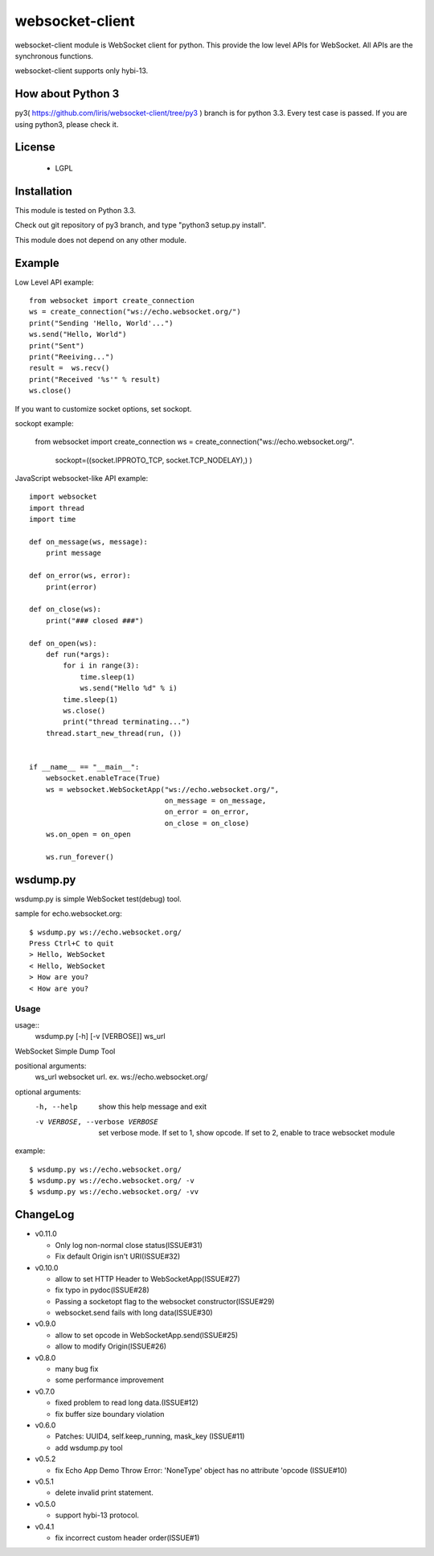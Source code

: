 =================
websocket-client
=================

websocket-client module  is WebSocket client for python. This provide the low level APIs for WebSocket. All APIs are the synchronous functions.

websocket-client supports only hybi-13.

How about Python 3
===========================

py3( https://github.com/liris/websocket-client/tree/py3 ) branch is for python 3.3. Every test case is passed.
If you are using python3, please check it.


License
============

 - LGPL

Installation
=============

This module is tested on Python 3.3.

Check out git repository of py3 branch, and type "python3 setup.py install".

This module does not depend on any other module.

Example
============

Low Level API example::

    from websocket import create_connection
    ws = create_connection("ws://echo.websocket.org/")
    print("Sending 'Hello, World'...")
    ws.send("Hello, World")
    print("Sent")
    print("Reeiving...")
    result =  ws.recv()
    print("Received '%s'" % result)
    ws.close()

If you want to customize socket options, set sockopt.

sockopt example:

    from websocket import create_connection
    ws = create_connection("ws://echo.websocket.org/".
                            sockopt=((socket.IPPROTO_TCP, socket.TCP_NODELAY),) )


JavaScript websocket-like API example::

  import websocket
  import thread
  import time
  
  def on_message(ws, message):
      print message
  
  def on_error(ws, error):
      print(error)
  
  def on_close(ws):
      print("### closed ###")
  
  def on_open(ws):
      def run(*args):
          for i in range(3):
              time.sleep(1)
              ws.send("Hello %d" % i)
          time.sleep(1)
          ws.close()
          print("thread terminating...")
      thread.start_new_thread(run, ())
  
  
  if __name__ == "__main__":
      websocket.enableTrace(True)
      ws = websocket.WebSocketApp("ws://echo.websocket.org/",
                                  on_message = on_message,
                                  on_error = on_error,
                                  on_close = on_close)
      ws.on_open = on_open
      
      ws.run_forever()


wsdump.py
============

wsdump.py is simple WebSocket test(debug) tool.

sample for echo.websocket.org::

  $ wsdump.py ws://echo.websocket.org/
  Press Ctrl+C to quit
  > Hello, WebSocket
  < Hello, WebSocket
  > How are you?
  < How are you?

Usage
---------

usage::
  wsdump.py [-h] [-v [VERBOSE]] ws_url

WebSocket Simple Dump Tool

positional arguments:
  ws_url                websocket url. ex. ws://echo.websocket.org/

optional arguments:
  -h, --help                           show this help message and exit

  -v VERBOSE, --verbose VERBOSE    set verbose mode. If set to 1, show opcode. If set to 2, enable to trace websocket module

example::

  $ wsdump.py ws://echo.websocket.org/
  $ wsdump.py ws://echo.websocket.org/ -v
  $ wsdump.py ws://echo.websocket.org/ -vv

ChangeLog
============

- v0.11.0

  - Only log non-normal close status(ISSUE#31)
  - Fix default Origin isn't URI(ISSUE#32)

- v0.10.0

  - allow to set HTTP Header to WebSocketApp(ISSUE#27)
  - fix typo in pydoc(ISSUE#28)
  - Passing a socketopt flag to the websocket constructor(ISSUE#29)
  - websocket.send fails with long data(ISSUE#30)


- v0.9.0

  - allow to set opcode in WebSocketApp.send(ISSUE#25)
  - allow to modify Origin(ISSUE#26)

- v0.8.0

  - many bug fix
  - some performance improvement

- v0.7.0

  - fixed problem to read long data.(ISSUE#12)
  - fix buffer size boundary violation

- v0.6.0

  - Patches: UUID4, self.keep_running, mask_key (ISSUE#11)
  - add wsdump.py tool 

- v0.5.2

  - fix Echo App Demo Throw Error: 'NoneType' object has no attribute 'opcode  (ISSUE#10)

- v0.5.1

  - delete invalid print statement.

- v0.5.0

  - support hybi-13 protocol.

- v0.4.1

  - fix incorrect custom header order(ISSUE#1)
   
